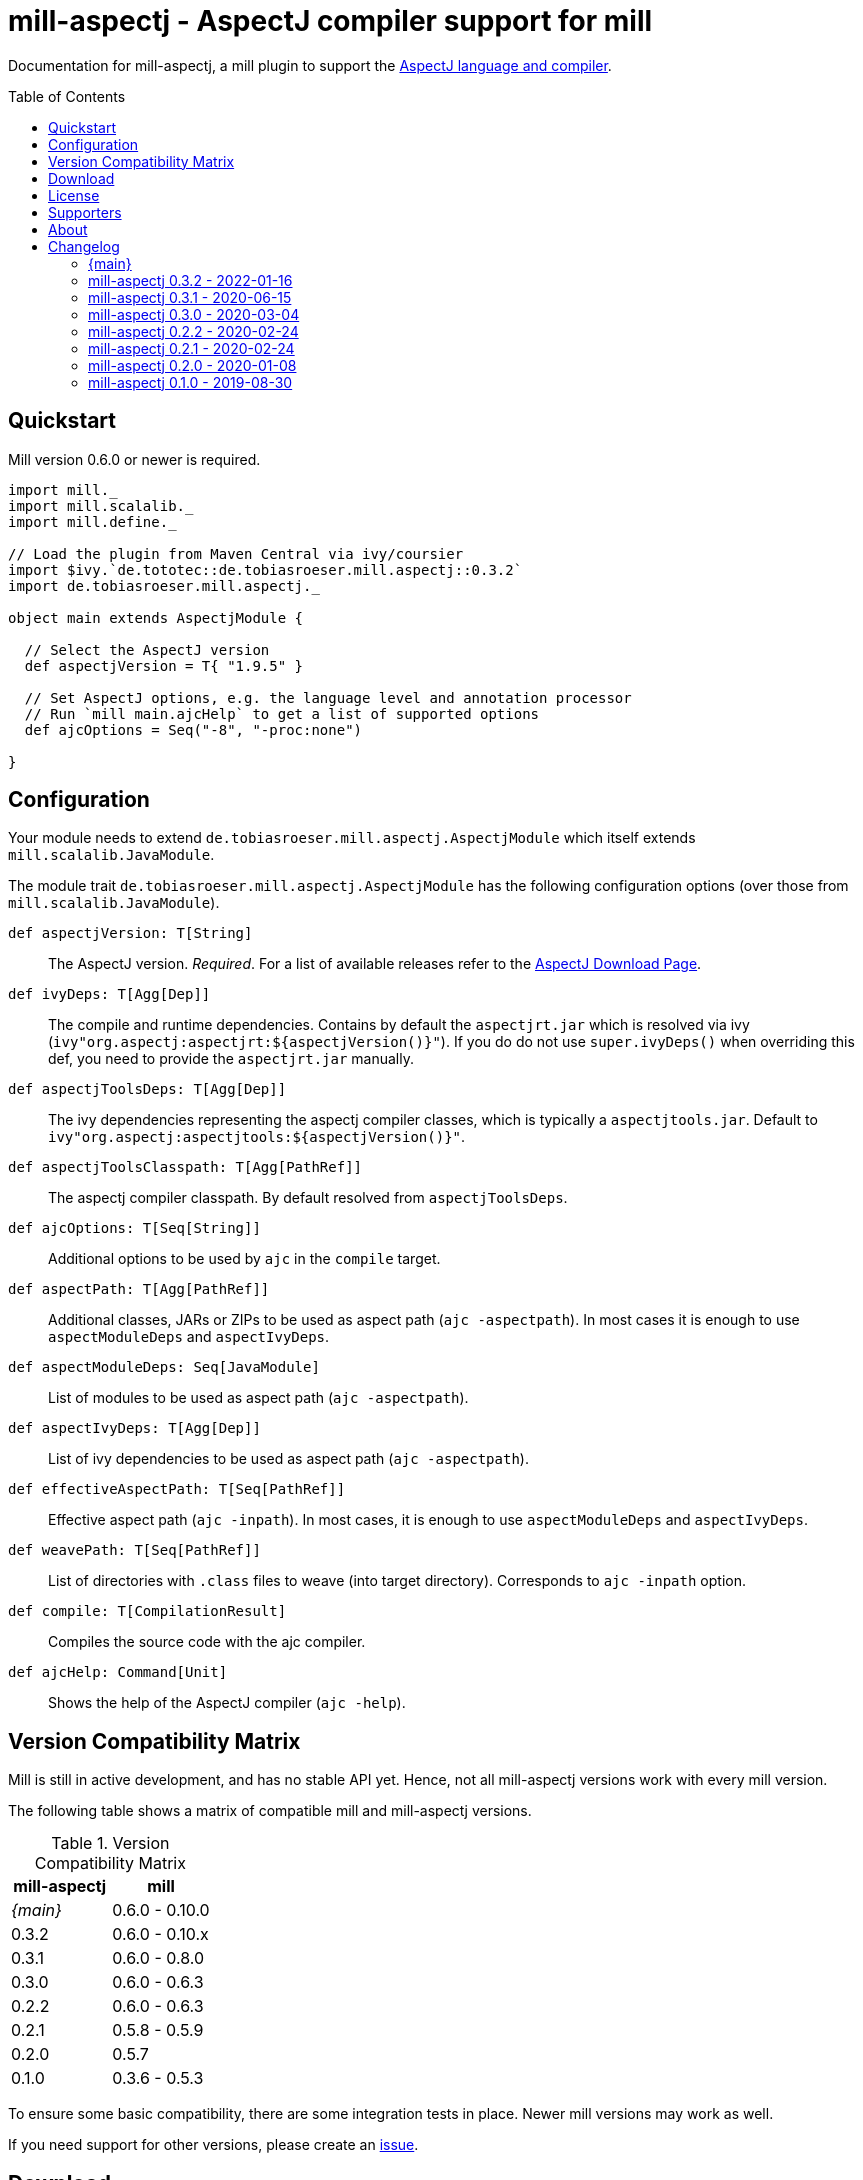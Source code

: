 
= mill-aspectj - AspectJ compiler support for mill
:version: 0.3.2
:projectHome: https://github.com/lefou/mill-aspectj
:example-aspectj-version: 1.9.5
:minimal-mill-version: 0.6.0
:mill-platform-version: 0.10
:toc:
:toc-placement: preamble

ifdef::env-github[]
image:https://github.com/lefou/mill-aspectj/workflows/.github/workflows/build.yml/badge.svg["GitHub Actions Build Status", link="https://github.com/lefou/mill-aspectj/actions"]
endif::[]

Documentation for mill-aspectj, a mill plugin to support the https://projects.eclipse.org/projects/tools.aspectj[AspectJ language and compiler].

== Quickstart

Mill version {minimal-mill-version} or newer is required.

[source,scala,subs="attributes,verbatim"]
----
import mill._
import mill.scalalib._
import mill.define._

// Load the plugin from Maven Central via ivy/coursier
import $ivy.`de.tototec::de.tobiasroeser.mill.aspectj::{version}`
import de.tobiasroeser.mill.aspectj._

object main extends AspectjModule {

  // Select the AspectJ version
  def aspectjVersion = T{ "{example-aspectj-version}" }

  // Set AspectJ options, e.g. the language level and annotation processor
  // Run `mill main.ajcHelp` to get a list of supported options
  def ajcOptions = Seq("-8", "-proc:none")

}
----

== Configuration

Your module needs to extend `de.tobiasroeser.mill.aspectj.AspectjModule` which itself extends `mill.scalalib.JavaModule`.

The module trait `de.tobiasroeser.mill.aspectj.AspectjModule` has the following configuration options (over those from `mill.scalalib.JavaModule`).

`def aspectjVersion: T[String]`::
  The AspectJ version. _Required_.
  For a list of available releases refer to the https://www.eclipse.org/aspectj/downloads.php[AspectJ Download Page].

`def ivyDeps: T[Agg[Dep]]`::
  The compile and runtime dependencies.
  Contains by default the `aspectjrt.jar` which is resolved via ivy (`ivy"org.aspectj:aspectjrt:${aspectjVersion()}"`).
  If you do do not use `super.ivyDeps()` when overriding this def, you need to provide the `aspectjrt.jar` manually.

`def aspectjToolsDeps: T[Agg[Dep]]`::
  The ivy dependencies representing the aspectj compiler classes, which is typically a `aspectjtools.jar`.
  Default to `ivy"org.aspectj:aspectjtools:${aspectjVersion()}"`.

`def aspectjToolsClasspath: T[Agg[PathRef]]`::
  The aspectj compiler classpath.
  By default resolved from `aspectjToolsDeps`.

`def ajcOptions: T[Seq[String]]`::
  Additional options to be used by `ajc` in the `compile` target.

`def aspectPath: T[Agg[PathRef]]`::
  Additional classes, JARs or ZIPs to be used as aspect path (`ajc -aspectpath`).
  In most cases it is enough to use `aspectModuleDeps` and `aspectIvyDeps`.

`def aspectModuleDeps: Seq[JavaModule]`::
  List of modules to be used as aspect path (`ajc -aspectpath`).

`def aspectIvyDeps: T[Agg[Dep]]`::
  List of ivy dependencies to be used as aspect path (`ajc -aspectpath`).

`def effectiveAspectPath: T[Seq[PathRef]]`::
  Effective aspect path (`ajc -inpath`).
  In most cases, it is enough to use `aspectModuleDeps` and `aspectIvyDeps`.

`def weavePath: T[Seq[PathRef]]`::
  List of directories with `.class` files to weave (into target directory).
  Corresponds to `ajc -inpath` option.

`def compile: T[CompilationResult]`::
  Compiles the source code with the ajc compiler.

`def ajcHelp: Command[Unit]`::
  Shows the help of the AspectJ compiler (`ajc -help`).

== Version Compatibility Matrix

Mill is still in active development, and has no stable API yet.
Hence, not all mill-aspectj versions work with every mill version.

The following table shows a matrix of compatible mill and mill-aspectj versions.

.Version Compatibility Matrix
[options="header"]
|===
| mill-aspectj | mill
| _{main}_ | 0.6.0 - 0.10.0
| 0.3.2 | 0.6.0 - 0.10.x
| 0.3.1 | 0.6.0 - 0.8.0
| 0.3.0 | 0.6.0 - 0.6.3
| 0.2.2 | 0.6.0 - 0.6.3
| 0.2.1 | 0.5.8 - 0.5.9
| 0.2.0 | 0.5.7
| 0.1.0 | 0.3.6 - 0.5.3
|===

To ensure some basic compatibility, there are some integration tests in place.
Newer mill versions may work as well.

If you need support for other versions, please create an {projectHome}/issues[issue].

== Download

You can download binary releases from https://search.maven.org/artifact/de.tototec/de.tobiasroeser.mill.aspectj_mill{mill-platform-version}_2.13[Maven Central].

Please make sure to use the correct _mill platform suffix_ matching your used mill version.

.Mill Platform suffix
[options="header"]
|===
| mill version  | mill platform | suffix | example
| 0.10.x        | 0.10 | `_mill0.10` | ```import $ivy.`de.tototec::de.tobiasroeser.mill.aspectj::{version}````
| 0.9.3 - 0.9.x | 0.9  | `_mill0.9`  | ```import $ivy.`de.tototec::de.tobiasroeser.mill.aspectj_mill0.9:{version}````
| 0.7.0 - 0.8.0 | 0.7  | `_mill0.7`  | ```import $ivy.`de.tototec::de.tobiasroeser.mill.aspectj_mill0.7:{version}````
| 0.6.0 - 0.6.3 | 0.6  | `_mill0.6`  | ```import $ivy.`de.tototec::de.tobiasroeser.mill.aspectj_mill0.6:{version}````
|===


== License

This project is published under the https://www.apache.org/licenses/LICENSE-2.0[Apache License, Version 2.0].

== Supporters

Thanks to https://iba-cg.de/[iba Consulting Gesellschaft mbH & Co KG] for the initial development support.

== About

Mill::
  https://github.com/lihaoyi/mill[Mill] is a Scala-based open source build tool.
  In my opinion the best build tool for the JVM.
  It is fast, reliable and easy to understand.

Me::
+
--
I am https://github.com/lefou/[Tobias Roeser], a professional software developer and love to do open source.
I'm actively developing and maintaining mill as well as https://github.com/lefou?utf8=%E2%9C%93&tab=repositories&q=topic%3Amill&type=&language=[several mill plugins].

If you like my work, please star it on GitHub. You can also support me via https://github.com/sponsors/lefou[GitHub Sponsors].
--

Contributing::
+
--
If you found a bug or have a feature request, please open a {projectHome}/issues[new issue on GitHub].
I also accept {projectHome}/pulls[pull requests on GitHub].

You can also ask question and join our discussion at the {projectHome}/discussions[GitHub Discussions board]
--

== Changelog

=== {main}
:version: main
:prev-version: 0.3.2
:github-milestone: 4


_See
ifeval::["{github-milestone}" != ""]
https://github.com/lefou/mill-aspectj/milestone/{github-milestone}?closed=1[milestone {version}]
and the
endif::[]
https://github.com/lefou/mill-aspectj/compare/{prev-version}\...{version}[list of commits]_


=== mill-aspectj 0.3.2 - 2022-01-16
:version: 0.3.2
:prev-version: 0.3.1
:github-milestone: 3

* Support for newer mill APIs
* AspecjJ worker is only initialized when needed
* Improved test suite
* Various dependency version updates

_See
ifeval::["{github-milestone}" != ""]
https://github.com/lefou/mill-aspectj/milestone/{github-milestone}?closed=1[milestone {version}]
and the
endif::[]
https://github.com/lefou/mill-aspectj/compare/{prev-version}\...{version}[list of commits]_


=== mill-aspectj 0.3.1 - 2020-06-15
:version: 0.3.1
:prev-version: 0.3.0
:github-milestone:

* Support for mill API 0.7.x and Scala 2.13
* Switch to GitHub Actions workflow and removed Travis CI setup
* Enabled auto-deployment of tagged and snapshot releases to Maven Central

_See
ifeval::["{github-milestone}" != ""]
https://github.com/lefou/mill-aspectj/milestone/{github-milestone}?closed=1[milestone {version}]
and the
endif::[]
https://github.com/lefou/mill-aspectj/compare/{prev-version}\...{version}[list of commits]_

=== mill-aspectj 0.3.0 - 2020-03-04
:version: 0.3.0
:prev-version: 0.2.2
:github-milestone: 2

* Splitted out new api and worker package to access Aspectj Java API instead of reflection
* Removed need to use a Java SecurityManager to trap `System.exit()` calls
* Made concurrent runs of the compiler configurable
* Fixed `ajcHelp` task
* Support for Java 11 and others

_See
ifeval::["{github-milestone}" != ""]
https://github.com/lefou/mill-aspectj/milestone/{github-milestone}?closed=1[milestone {version}]
and the
endif::[]
https://github.com/lefou/mill-aspectj/compare/{prev-version}\...{version}[list of commits]_

=== mill-aspectj 0.2.2 - 2020-02-24
:version: 0.2.2
:prev-version: 0.2.1
:github-milestone:

* Version bump mill API to 0.6.0

_See
ifeval::["{github-milestone}" != ""]
https://github.com/lefou/mill-aspectj/milestone/{github-milestone}?closed=1[milestone {version}]
and the
endif::[]
https://github.com/lefou/mill-aspectj/compare/{prev-version}\...{version}[list of commits]_

=== mill-aspectj 0.2.1 - 2020-02-24
:version: 0.2.1
:prev-version: 0.2.0
:github-milestone:

* Version bump mill API to 0.5.8

_See
ifeval::["{github-milestone}" != ""]
https://github.com/lefou/mill-aspectj/milestone/{github-milestone}?closed=1[milestone {version}]
and the
endif::[]
https://github.com/lefou/mill-aspectj/compare/{prev-version}\...{version}[list of commits]_

=== mill-aspectj 0.2.0 - 2020-01-08
:version: 0.2.0
:prev-version: 0.1.0
:github-milestone: 1

* Share ajc compiler instance between module
* Version bump mill API to 0.5.7

_See
ifeval::["{github-milestone}" != ""]
https://github.com/lefou/mill-aspectj/milestone/{github-milestone}?closed=1[milestone {version}]
and the
endif::[]
https://github.com/lefou/mill-aspectj/compare/{prev-version}\...{version}[list of commits]_

=== mill-aspectj 0.1.0 - 2019-08-30

* Initial public release
